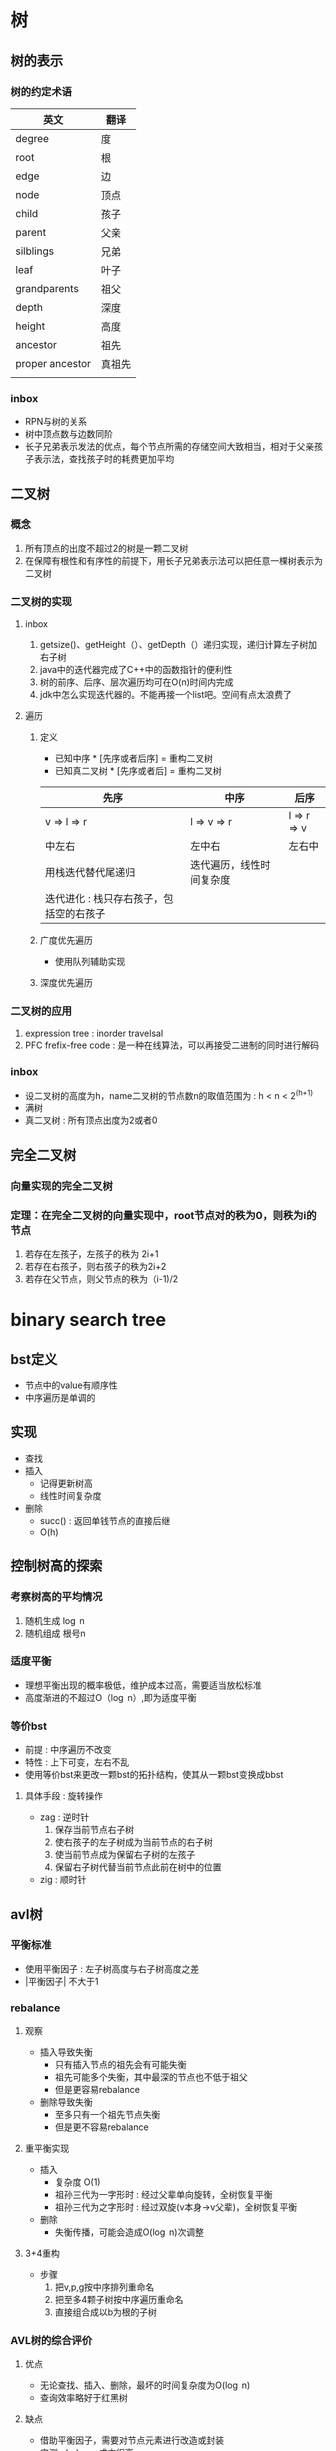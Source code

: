 * 树
** 树的表示
*** 树的约定术语
| 英文            | 翻译   |
|-----------------+--------|
| degree          | 度     |
| root            | 根     |
| edge            | 边     |
| node            | 顶点   |
| child           | 孩子   |
| parent          | 父亲   |
| silblings       | 兄弟   |
| leaf            | 叶子   |
| grandparents    | 祖父   |
| depth           | 深度   |
| height          | 高度   |
| ancestor        | 祖先   |
| proper ancestor | 真祖先 |
|                 |        |
*** inbox
- RPN与树的关系
- 树中顶点数与边数同阶
- 长子兄弟表示发法的优点，每个节点所需的存储空间大致相当，相对于父亲孩子表示法，查找孩子时的耗费更加平均
** 二叉树
*** 概念
1. 所有顶点的出度不超过2的树是一颗二叉树
2. 在保障有根性和有序性的前提下，用长子兄弟表示法可以把任意一棵树表示为二叉树
*** 二叉树的实现
**** inbox
1. getsize()、getHeight（）、getDepth（）递归实现，递归计算左子树加右子树
2. java中的迭代器完成了C++中的函数指针的便利性
3. 树的前序、后序、层次遍历均可在O(n)时间内完成
4. jdk中怎么实现迭代器的。不能再接一个list吧。空间有点太浪费了
**** 遍历
***** 定义
- 已知中序 * [先序或者后序] = 重构二叉树
- 已知真二叉树 * [先序或者后] = 重构二叉树 
| 先序                                    | 中序                     | 后序              |
|-----------------------------------------+--------------------------+-------------------|
| v \rArr l \rArr r                       | l \rArr v \rArr r        | l \rArr r \rArr v |
| 中左右                                  | 左中右                   | 左右中            |
| 用栈迭代替代尾递归                      | 迭代遍历，线性时间复杂度 |                   |
| 迭代进化 : 栈只存右孩子，包括空的右孩子 |                          |                   |

***** 广度优先遍历
- 使用队列辅助实现
***** 深度优先遍历
*** 二叉树的应用
1. expression tree : inorder travelsal
2. PFC frefix-free code : 是一种在线算法，可以再接受二进制的同时进行解码
*** inbox
- 设二叉树的高度为h，name二叉树的节点数n的取值范围为 : h < n < 2^(h+1)
- 满树
- 真二叉树 : 所有顶点出度为2或者0
** 完全二叉树 
*** 向量实现的完全二叉树
*** 定理：在完全二叉树的向量实现中，root节点对的秩为0，则秩为i的节点
    1. 若存在左孩子，左孩子的秩为 2i+1
    2. 若存在右孩子，则右孩子的秩为2i+2
    3. 若存在父节点，则父节点的秩为（i-1)/2
* binary search tree
** bst定义
- 节点中的value有顺序性
- 中序遍历是单调的
** 实现
- 查找
- 插入
  - 记得更新树高
  - 线性时间复杂度
- 删除
  - succ() : 返回单钱节点的直接后继
  - O(h)
** 控制树高的探索
*** 考察树高的平均情况
   1. 随机生成 \log n
   2. 随机组成 根号n
*** 适度平衡
- 理想平衡出现的概率极低，维护成本过高，需要适当放松标准
- 高度渐进的不超过O（\log n）,即为适度平衡
*** 等价bst
- 前提 : 中序遍历不改变
- 特性 : 上下可变，左右不乱 
- 使用等价bst来更改一颗bst的拓扑结构，使其从一颗bst变换成bbst
**** 具体手段 : 旋转操作
- zag : 逆时针
  1. 保存当前节点右子树
  2. 使右孩子的左子树成为当前节点的右子树
  3. 使当前节点成为保留右子树的左孩子
  4. 保留右子树代替当前节点此前在树中的位置
- zig : 顺时针

** avl树
*** 平衡标准
- 使用平衡因子 : 左子树高度与右子树高度之差
- |平衡因子| 不大于1
*** rebalance
**** 观察
- 插入导致失衡
  - 只有插入节点的祖先会有可能失衡
  - 祖先可能多个失衡，其中最深的节点也不低于祖父
  - 但是更容易rebalance
- 删除导致失衡
  - 至多只有一个祖先节点失衡
  - 但是更不容易rebalance
**** 重平衡实现
- 插入
  - 复杂度 O(1)
  - 祖孙三代为一字形时 : 经过父辈单向旋转，全树恢复平衡
  - 祖孙三代为之字形时 : 经过双旋(v本身->v父辈)，全树恢复平衡
- 删除
  - 失衡传播，可能会造成O(\log n)次调整
**** 3+4重构
- 步骤
  1. 把v,p,g按中序排列重命名
  2. 把至多4颗子树按中序遍历重命名
  3. 直接组合成以b为根的子树
*** AVL树的综合评价
**** 优点
- 无论查找、插入、删除，最坏的时间复杂度为O(\log n)
- 查询效率略好于红黑树
**** 缺点
- 借助平衡因子，需要对节点元素进行改造或封装
- 实测rebalance成本很高
- 每次rebalance，树的拓扑结构的改变量坑能高达\Omega(\log n)
** Application of binaryTree to Compiler
** 二叉查找树是TreeMap和TreeSet的基础
* 高级查找树
** 伸展树
*** 利用数据访问局部性原理
伸展树想要利用局部性原理
1. 刚刚被访问的元素可能马上要被访问
2. 刚刚被访问的元素的周边元素可能马上要被访问
*** 实现
**** 1. 使用zig和zag操作将刚刚被查询到的元素提升至根节点
- 退化 : 一步一步往上爬到顶最坏情况会退化到\Omega(n)
**** 2. 改进：回溯两层（考察的是祖孙三代的四种情况）
- 性能
  - 分摊意义下：单趟伸展的复杂度为\Omicron(\log n)
  - 单次最坏情况不能避免，但是可以避免总是出现坏的情况
- 效果
  - 每次对刚刚查询到的元素提升时，同时也将它经过的路径折叠起一半
**** 3. 接口
- search接口
  - 与avl树不同的是，search操作也存在更改树的拓扑结构的可能
  - 一个正确(利用了局部性原理第二条)且方便(对插入而言)的语义 : 查找失败的时候也要把最接近目标的元素伸展到root
- insert接口
  - 把目标元素作为树根。把老树根（一定为目标元素的直接前驱）和其左子树作为目标元素的左子树
- remove接口
  - 把root的直接后继作为新root
***** 伸展接口(splay)

** B-树（平衡多路搜索树）
*** 目标：实现高效的io，即弥补不同存储结构的速度差异
**** inbox
- 640k
- 封闭分析 
- 内存和外村的访问速度差异 : 10^5(一秒之于一天)
- 内外存操作次数大致相当

*** 利用存储器差异的两个事实
1. 内存一秒，硬盘一天 10^5
2. 从硬盘读1b和1k的速度差不多（因为使用批量（page）来传输数据）
*** B-树的性质 
- 所有叶节点的深度相等
*** 实现
- 节点表示
  1. n个关键码组成的关键码数组
  2. n+1个引用组成的分支数组
  3. 数组的search操作用顺序查找 : 长度为几百的数组，二分查找反而没有顺序查找的效率高
  4. 节点大小与外存页面（page）大小相等（KB级）
  5. m/2<=x<=m
- search
  - 复杂度
    - 与avl树类似 \Omicron(\log_{m}N)
      - m阶B-树的查找复杂度上界是\Omicron(\log_{m}N)
      - m阶B-树的查找复杂度下界是\Omega(\log_{m}n)
    - 与avl树不同的是 : 常数项的更小
- insert
  - 步骤
    1. search操作失败与叶节点，返回一个不大于插入元素的节点
    2. 节点内部
       1. 关键码数组 : 向量的插入
       2. 分支数组 : 因为是叶节点，直接接入一个null元素
  - 副作用
    - 一个B-树节点插入一个新的元素后，可能会发生上溢
- remove 
  - 步骤
    1. search到待删除元素x
    2. 将remove操作转嫁到叶节点
       - x的直接后继y一定在一个叶节点中
       - 用y替换x
    3. 在y所在的叶节点中
       1. 关键码数组 : 删除y
       2. 分支数组 : 删除一个null (叶节点的分支全为null)
  - 副作用
    - 可能会发生下溢

 
*** 维护B-树的m阶结构
**** 解决上溢--》分裂
- 步骤
  1. 选取中位数节点x
  2. 将x提升插入到父节点
  3. 将x左边的所有元素作为一个新的节点，并成为x的左引用
  4. 右边同理
  5. 检查父节点是否因为x的插入发生上溢
- 复杂度 : \Omicron(log_{}n)
- 总结
  - 根节点发生上溢时，由于根节点没有父节点，直接溢出一个新的根节点
  - 插入树长高的唯一方式
  - 树长高发生在顶部
- trick:插入的search阶段可以直接检测中间节点是否为满节点,满节点直接分裂。
**** 解决下溢--》旋转+合并
- 旋转 : 存在即使借出一个元素后仍不至下溢的兄弟节点，即兄弟节点有不少于m/2的上整个关键码
  - 注意保持中序遍历的顺序，具体的参与此次旋转的应该还包括父节点
  - 旋转一次即可解决下溢
- 合并 : 从父节点中借出一个关键码来粘合比较小的兄弟
  - 相比于旋转，合并是有可能向上传播的
  - 合并是唯一导致树变矮的操作
- trick:在实际场景中，由于一颗b树的大部分关键字都在叶节点中，所以删除一般都会命中叶节点
*** B-树的应用场景
- mysql的两种存储引擎
** 红黑树
*** 红黑树的出现
- 不要遗忘数据拓扑结构变化的历史
  1. ephemeral结构
  2. persisten结构
- 我们需要一种不论是insert还是remove的重构操作数都是常数O(1)==红黑树！！
  - nice！！
*** 红黑树的规则
1. 黑帽子
2. 黑靴子（只是假想的，trick）
3. 红节点的父节点和子节点必为黑色
   1. 用来控制红黑树的深度 
4. 黑深度满足平衡定义
*** 提升变换
  - 效果
    - 提升所有红节点后所有叶节点同级
    - 将红黑树视作2-4树
  - 2-4树 == 红黑树
    1. 提升所有红节点(相当于把指向红节点的边折叠起来)
    2. 将黑节点与提升的红孩子视作一个2-4(分支)树的超级节点
*** 双红修正
- 观察
  1. 祖父节点g必为黑色
  2. 父节点p为红色
  3. 插入节点x为红色
  4. 做修复操作的时候，尽量使用颜色调整来修复，尽量避免旋转
- 考察叔叔节点u的颜色和x的位置进行分类
  - case 1: u为红，与p同色
    1. 直接将叔父辈和祖父辈颜色交换，交换后，所有节点的黑高与插入前没有变化
    2. x回溯只g(相当于插入红节点g，g子树已被正确的减而治之)
  - case 2: u为黑，此时p一定有一个黑孩子且如果直接交换p，g颜色会导致u分支的黑高减一,不能避免结构调整
    - case 2-1: x为p的距u较远的那个孩子(假设为左孩子)
      - 此时为了解决x和p双红，把p和g颜色交换，p分支上黑高不变，u分支上黑高减一
      - 为了弥补u分支上的黑高，g一定要是黑色，此时可以尝试右旋提升p(黑色)为p、u分支公共节点
      - 右旋后，g下沉到u分支，p补齐之前u分支缺掉的1点黑高
    - case2-2: x为p的距u较近的那个孩子（假设为右孩子）
      - 直接将p左旋，x回溯至p
      - 此时与case2-1情况相同

- 与2-4树的联系
  - 叔父节点为黑时的简便统一的提升操作
    - 3+4重构
    - 重新染色
  - 叔父节点为红
    - 相当于2-4树的发生了上溢
- 复杂度
  | 情况 | 旋转次数    | 染色次数         | 效果                       |
  |------+-------------+------------------+----------------------------|
  | u黑  | 1~2         | 两个节点(p、g) | 一轮调整即可完成全树调整        |
  | u红  | 0次         | 每轮至多3个节点 | 可能再次双红，但问题规模已经上升两层 |
  | 综合 | 一次3+4重构 | \Omicron(\log n) |                            |
- 与avl树的的插入对比
  | 指标                   | AVL树                | 红黑树                                    |
  |------------------------+----------------------+-------------------------------------------|
  | 旋转次数               | \Omicron(1)          | \Omicron(1)                               |
  | 指针回溯次数(最好情况) | \Omicron(1)          | \Omicron(1)                               |
  | 指针回溯次数(最坏情况) | 回溯至root，\log_{}n | 回溯至root，但每次回溯两层，\frac12\log n |
  | 插入效率               | 红黑树略好于AVL      |                                           |
  | 查询效率               | AVL树略好于红黑树（红黑树最坏可能左右子树高度差一倍） |                                           |
*** 双黑缺陷
- 双黑缺陷的含义: 删除x后，代替x的子树黑高减一
- 解决(从兄弟(有红孩子)借出一个黑高)
  1. 要么全树减一(双黑缺陷向上传播)
  2. 要么从兄弟节点补回黑高
- 5种情况 : 考察代替删除元素的节点x(假设为p的左孩子)，x的父节点p，x的兄弟节点s，s的左孩子ln，s的右孩子rn(nephew)
  | x  | p        | s  | ln       | rn | 标记   |
  |----+----------+----+----------+----+--------|
  | 黑 | 黑       | 黑 | 黑       | 黑 | 情况一 |
  | 黑 | 红       | 黑 | 黑       | 黑 | 情况二 |
  | 黑 | 黑       | 红 | 黑       | 黒 | 情况三 |
  | 黑 | 可黒可红 | 黑 | 可黒可红 | 红 | 情况四 |
  | 黑 | 可黑可红 | 黑 | 红       | 黑 | 情况五    |
  1. 情况一
     - 思路 : 兄弟节点s及ln、rn都是黑色，无粮可借拖下水，想法让p的左右子树黑高都缺1
     - 操作 : s染红，则p子树的黑高整体缺一，x回溯至p，此时问题变成p的双黑缺陷
     - 与2-4阶树的联系 : x节点下溢，兄弟节点不富裕，从父节点中借出一个关键码来粘合兄弟，p位置发生下溢，
     - 结果 : 下溢向上传播x->p
  2. 情况二
     - 思路 : x黑高缺一，p为红，可以贡献一个黑高，但p时也是s的黑高路径，所以也会为s贡献一个黑高，所以s要想办法减少一个黑节点
     - 操作 : p染黑，s染红
     - 结果 : x黑高恢复删除之前的高度，其余节点黑高也与之前相同，修复完成。
  3. 情况三
     - 思路 : s为红色且s没有任何一个红孩子，等价变换，把s转为黑色处理
     - 操作 : s染黑，p染红，左旋p，s指向ln
     - 结果 : ln称为新的黑s，查看s孩子情况来分类讨论
  4. 情况四(s距x较远的孩子为红，另一个孩子可红可黑)
     - 思路 : rn可以染黑贡献一个黑高，正好使用一个左旋把p借给x支路，简单的用s继承原来p的颜色，顶替p的位置，则x支路黑高加一，rn支路黑高减一，rn染红即可恢复rn支路黑高
     - 操作 : s设置为p的颜色，p置黑色，rn置黑，左旋p
     - 结果 : 调整结束
  5. 情况五(s距x较远的孩子为黑，另一个孩子红)
     - 思路 : 向情况四靠拢
     - 操作 : ln置黑，s置红，右旋s
     - 结果 : 转换到情况四处理
- 复杂度
  | 情况   |              旋转次数 |         染色次数 | 随后                           |
  |--------+-----------------------+------------------+--------------------------------|
  | 情况一 |                     0 |                1 | 必将再次双黑，但将上升一层     |
  | 情况二 |                     0 |                2 | 调整完成                       |
  | 情况三 |                     1 |                2 | 转向情况情况二、情况四、情况五 |
  | 情况四 |                     1 |                3 | 调整完成                       |
  | 情况五 |                     1 |                2 | 转向情况四                        |
  | 综合   | 至多一次3+4重构加单旋 | \Omicron(\log n) |                                |

- 与avl树删除的对比
  | 指标                   | AVL树           | 红黑树                      |
  |------------------------+-----------------+-----------------------------|
  | 旋转次数               | 都是\Omicron(1) |                             |
  | 指针回溯次数，最好情况 | 都是\Omicron(1) |                             |
  | 指针回溯次数，最坏情况 | \log n          | \log n 回溯路径全为黑色节点 |
  | 删除效率               | 红黑树略好于avl |                             |
*** 实现
- search : 与常规bst一样
- insert
  1. search
  2. 初始化为一个红节点(不会导致黑高变化)，黑高度为-1，接入树
  3. 不出现双红缺陷
     1. 插入节点为root，直接染黑
     2. 插入节点父节点为黑，无需调整
  4. 如果出现双红缺陷则修复
- remove
语义 : 删除一个元素x，返回替代它的那个元素
  1. search(x)
  2. 三种情况
     1. 如果p有两个孩子，则p下沉至直接后继s(某个叶节点)
        1. p与x交换value
        2. p指向s
     2. 如果p有一个孩子，那么用这个孩子代替p
     3. 如果p没有孩子，直接删除，若p为黑，此分支黑高减一，修复
  3. 无需调整
     1. x为红色，直接删除
     2. 回溯时
        1. x为红色，染黑
        2. x为root，直接root=null
  4. 遇到双黑则修复
* B+树
*** 三种存储引擎
1.hash存储引擎
- 支持随机读写的Mr.Right
2.B树存储引擎
- 支持顺序和随机读写，mysql
3.LSM树存储引擎
- 比B树存储引擎高在将随机写转化为顺序写(imp by batch),写入效率高
— 但是因为数据不及时落盘，目标数据可能存在多个部件中
- 同时也因为只追加的缘故，目标数据可能在多个磁盘文件上
- 比如：在hbase中，在一个region上的数据写入，如果我们忽略列存的事实，即便数据按行存，同一行也可能会存在多个磁盘文件中

1. 中间节点只存放关键字和孩子指针，最大化了分支数，也就是logn的底数

